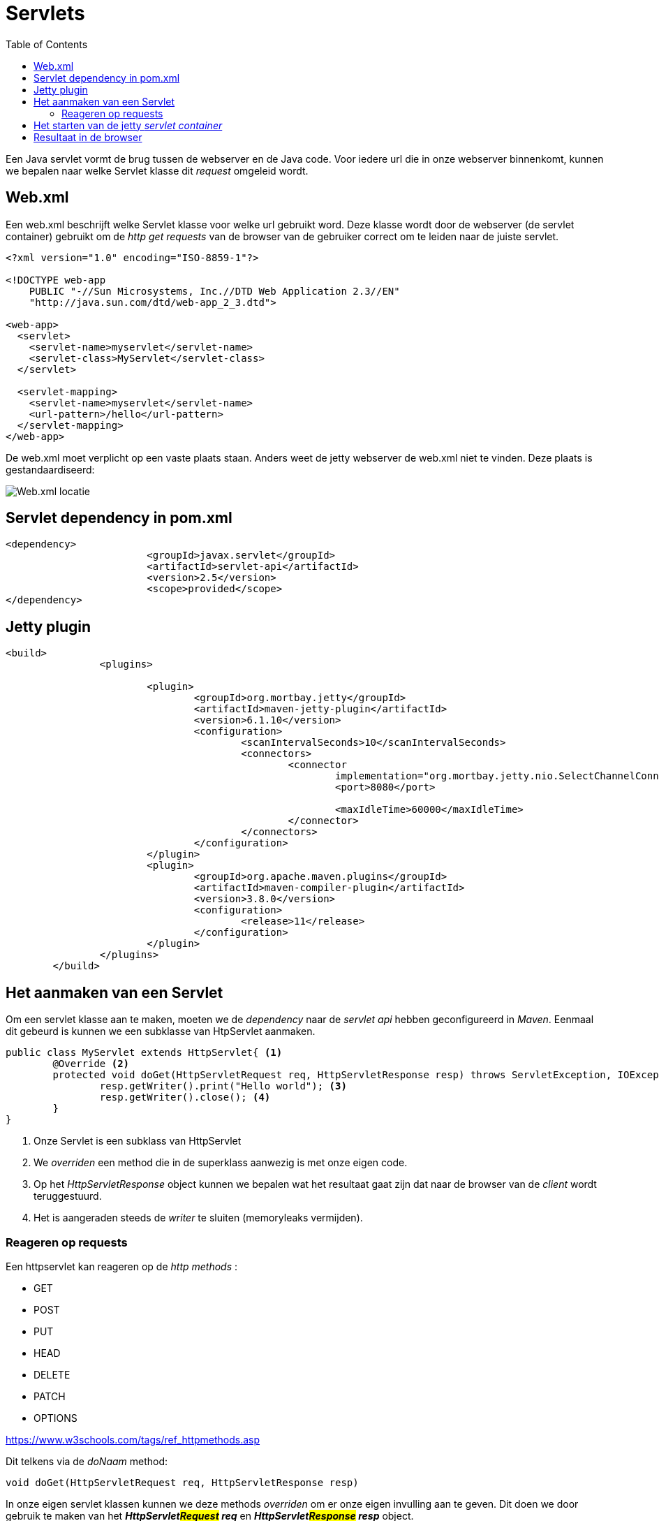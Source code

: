 :lib: pass:quotes[_library_]
:libs: pass:quotes[_libraries_]
:j: Java
:fs: functies
:f: functie
:m: method
:source-highlighter: rouge
:icons: font

//ifdef::env-github[]
:tip-caption: :bulb:
:note-caption: :information_source:
:important-caption: :heavy_exclamation_mark:
:caution-caption: :fire:
:warning-caption: :warning:
//endif::[]

= Servlets
//Author Mark Nuyts
//v0.1
:toc: left
:toclevels: 4

Een Java servlet vormt de brug tussen de webserver en de Java code. Voor iedere url die in onze webserver binnenkomt, kunnen we bepalen naar welke Servlet klasse dit _request_ omgeleid wordt.

== Web.xml

Een web.xml beschrijft welke Servlet klasse voor welke url gebruikt word.
Deze klasse wordt door de webserver (de servlet container) gebruikt om de _http get requests_ van de browser van de gebruiker correct om te leiden naar de juiste servlet.

[source,xml]
----
<?xml version="1.0" encoding="ISO-8859-1"?>

<!DOCTYPE web-app
    PUBLIC "-//Sun Microsystems, Inc.//DTD Web Application 2.3//EN"
    "http://java.sun.com/dtd/web-app_2_3.dtd">

<web-app>
  <servlet>
    <servlet-name>myservlet</servlet-name>
    <servlet-class>MyServlet</servlet-class>
  </servlet>

  <servlet-mapping>
    <servlet-name>myservlet</servlet-name>
    <url-pattern>/hello</url-pattern>
  </servlet-mapping>
</web-app>  
----

De web.xml moet verplicht op een vaste plaats staan. 
Anders weet de jetty webserver de web.xml niet te vinden.
Deze plaats is gestandaardiseerd:

image::webxml.png[Web.xml locatie]

== Servlet dependency in pom.xml

[source,xml]
----
<dependency>
			<groupId>javax.servlet</groupId>
			<artifactId>servlet-api</artifactId>
			<version>2.5</version>
			<scope>provided</scope>
</dependency>
----

== Jetty plugin

[source,xml]
----
<build>
		<plugins>

			<plugin>
				<groupId>org.mortbay.jetty</groupId>
				<artifactId>maven-jetty-plugin</artifactId>
				<version>6.1.10</version>
				<configuration>
					<scanIntervalSeconds>10</scanIntervalSeconds>
					<connectors>
						<connector
							implementation="org.mortbay.jetty.nio.SelectChannelConnector">
							<port>8080</port>

							<maxIdleTime>60000</maxIdleTime>
						</connector>
					</connectors>
				</configuration>
			</plugin>
			<plugin>
				<groupId>org.apache.maven.plugins</groupId>
				<artifactId>maven-compiler-plugin</artifactId>
				<version>3.8.0</version>
				<configuration>
					<release>11</release>
				</configuration>
			</plugin>
		</plugins>
	</build>
----

== Het aanmaken van een Servlet

Om een servlet klasse aan te maken, moeten we de _dependency_ naar de _servlet api_ hebben geconfigureerd in _Maven_.
Eenmaal dit gebeurd is kunnen we een subklasse van HtpServlet aanmaken.

[source,java]
----
public class MyServlet extends HttpServlet{ <1>
	@Override <2>
	protected void doGet(HttpServletRequest req, HttpServletResponse resp) throws ServletException, IOException {
		resp.getWriter().print("Hello world"); <3>
		resp.getWriter().close(); <4>
	}
}
----
<1> Onze Servlet is een subklass van HttpServlet
<2> We _overriden_ een method die in de superklass aanwezig is met onze eigen code.
<3> Op het _HttpServletResponse_ object kunnen we bepalen wat het resultaat gaat zijn dat naar de browser van de _client_ wordt teruggestuurd.
<4> Het is aangeraden steeds de _writer_ te sluiten (memoryleaks vermijden).

=== Reageren op requests

Een httpservlet kan reageren op de _http methods_ :

* GET
* POST
* PUT
* HEAD
* DELETE
* PATCH
* OPTIONS

https://www.w3schools.com/tags/ref_httpmethods.asp 

Dit telkens via de _doNaam_ method:
[source,java]
----
void doGet(HttpServletRequest req, HttpServletResponse resp)
----

In onze eigen servlet klassen kunnen we deze methods _overriden_ om er onze eigen invulling aan te geven.
Dit doen we door gebruik te maken van het _**HttpServlet##Request## req**_ en _**HttpServlet##Response## resp**_ object.


== Het starten van de jetty _servlet container_

Om de maven jetty plugin te starten, kunnen we een terminal openen in de folder van het project en het volgende commando ingeven:

----
maven jetty:run
----

In Eclipse kan dit via:

image::eclipsemvnjetty.png[Selecteer run as mvn build..]

image::eclipsemvnjetty2.png[Run jetty:run]

== Resultaat in de browser

Op onze eigen computer draait nu een servlet container die luistert op een bepaalde url (in dit geval /hello).
Onze eigen computer is localhost of 127.0.0.1
In de maven jetty plugin hebben we bepaald op welke poort de webserver draait: poort 8080.

Dus de url wordt als volgt:
http://localhost:8080/naamproject/hello

image::browserservlet.png[De webpagina]

